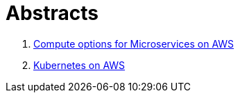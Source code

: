 = Abstracts

. link:compute-aws.adoc[Compute options for Microservices on AWS]
. link:k8s-aws.adoc[Kubernetes on AWS]
